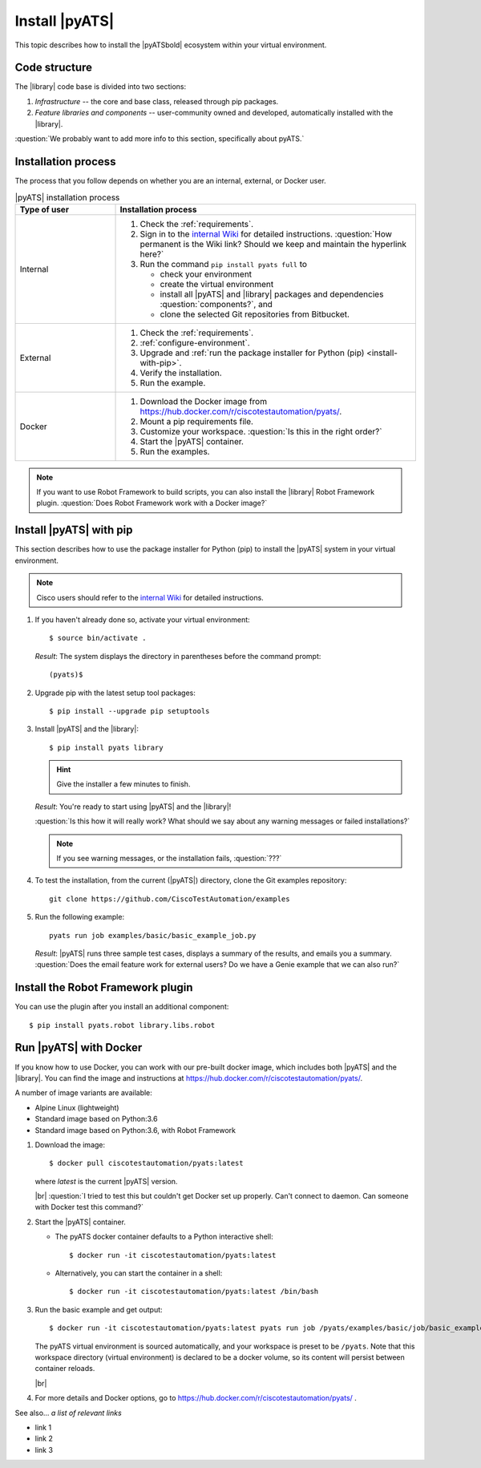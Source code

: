 Install |pyATS|
========================
This topic describes how to install the |pyATSbold| ecosystem within your virtual environment.

Code structure
---------------
The |library| code base is divided into two sections:

1. *Infrastructure* -- the core and base class, released through pip packages.
2. *Feature libraries and components* -- user-community owned and developed, automatically installed with the |library|.

:question:`We probably want to add more info to this section, specifically about pyATS.`

Installation process
---------------------
The process that you follow depends on whether you are an internal, external, or Docker user.

.. list-table:: |pyATS| installation process
   :header-rows: 1
   :widths: 25 75

   * - Type of user
     - Installation process
   * - Internal
     -
         #. Check the :ref:`requirements`.
         #. Sign in to the `internal Wiki <https://wiki.cisco.com/display/PYATS/Installation>`_ for detailed instructions. :question:`How permanent is the Wiki link? Should we keep and maintain the hyperlink here?`
         #. Run the command ``pip install pyats full`` to

            * check your environment
            * create the virtual environment
            * install all |pyATS| and |library| packages and dependencies :question:`components?`, and
            * clone the selected Git repositories from Bitbucket.

   * - External
     -
         #. Check the :ref:`requirements`.
         #. :ref:`configure-environment`.
         #. Upgrade and :ref:`run the package installer for Python (pip) <install-with-pip>`.
         #. Verify the installation.
         #. Run the example.

   * - Docker
     -
         #. Download the Docker image from https://hub.docker.com/r/ciscotestautomation/pyats/.
         #. Mount a pip requirements file.
         #. Customize your workspace. :question:`Is this in the right order?`
         #. Start the |pyATS| container.
         #. Run the examples.

.. note:: If you want to use Robot Framework to build scripts, you can also install the |library| Robot Framework plugin. :question:`Does Robot Framework work with a Docker image?`

.. _install-with-pip:

Install |pyATS| with pip
-------------------------
This section describes how to use the package installer for Python (pip) to install the |pyATS| system in your virtual environment.

.. note:: Cisco users should refer to the `internal Wiki <https://wiki.cisco.com/display/PYATS/Installation>`_ for detailed instructions.

#.  If you haven't already done so, activate your virtual environment::

        $ source bin/activate .

    *Result*: The system displays the directory in parentheses before the command prompt::

        (pyats)$

#.  Upgrade pip with the latest setup tool packages::

        $ pip install --upgrade pip setuptools

#.  Install |pyATS| and the |library|::

        $ pip install pyats library

    .. hint:: Give the installer a few minutes to finish.

    *Result*: You're ready to start using |pyATS| and the |library|!

    :question:`Is this how it will really work? What should we say about any warning messages or failed installations?`

    .. note:: If you see warning messages, or the installation fails, :question:`???`

#. To test the installation, from the current (|pyATS|) directory, clone the Git examples repository::

            git clone https://github.com/CiscoTestAutomation/examples

#. Run the following example::

        pyats run job examples/basic/basic_example_job.py

   *Result*: |pyATS| runs three sample test cases, displays a summary of the results, and emails you a summary. :question:`Does the email feature work for external users? Do we have a Genie example that we can also run?`


Install the Robot Framework plugin
----------------------------------

You can use the plugin after you install an additional component::

$ pip install pyats.robot library.libs.robot


.. _docker-label:

Run |pyATS| with Docker
------------------------------------------------------
If you know how to use Docker, you can work with our pre-built docker image, which includes both |pyATS| and the |library|. You can find the image and instructions at
https://hub.docker.com/r/ciscotestautomation/pyats/.

A number of image variants are available:

- Alpine Linux (lightweight)
- Standard image based on Python:3.6
- Standard image based on Python:3.6, with Robot Framework

#.  Download the image::

      $ docker pull ciscotestautomation/pyats:latest

    where *latest* is the current |pyATS| version.

    |br| :question:`I tried to test this but couldn't get Docker set up properly. Can't connect to daemon. Can someone with Docker test this command?`

#.  Start the |pyATS| container.

    * The pyATS docker container defaults to a Python interactive shell::

        $ docker run -it ciscotestautomation/pyats:latest

    * Alternatively, you can start the container in a shell::

        $ docker run -it ciscotestautomation/pyats:latest /bin/bash

#.  Run the basic example and get output::

      $ docker run -it ciscotestautomation/pyats:latest pyats run job /pyats/examples/basic/job/basic_example_job.py

    The pyATS virtual environment is sourced automatically, and your workspace is preset to be ``/pyats``. Note that this workspace directory (virtual environment) is declared to be a docker volume, so its content will persist between container reloads.

    |br|

#.  For more details and Docker options, go to https://hub.docker.com/r/ciscotestautomation/pyats/ .

See also...
*a list of relevant links*

* link 1
* link 2
* link 3
